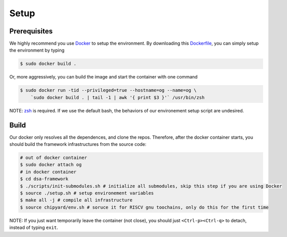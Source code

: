 Setup
========================================================

Prerequisites
-------------

We highly recommend you use `Docker <https://docs.docker.com/desktop/install/linux-install/>`__ to setup
the environment. By downloading this `Dockerfile <https://github.com/PolyArch/dsa-framework/blob/micro-tutorial/Dockerfile>`__,
you can simply setup the environment by typing

.. code-block:: shell

     $ sudo docker build .


Or, more aggressively, you can build the image and start the container with one command

.. code-block:: shell

     $ sudo docker run -tid --privileged=true --hostname=og --name=og \
         `sudo docker build . | tail -1 | awk '{ print $3 }'` /usr/bin/zsh

NOTE: `zsh <https://www.zsh.org/>`__ is required. If we use the default bash,
the behaviors of our environement setup script are undesired.


Build
-----

Our docker only resolves all the dependences, and clone the repos. Therefore, after the docker
container starts, you should build the framework infrastructures from the source code:

.. code-block:: shell

      # out of docker container
      $ sudo docker attach og
      # in docker container
      $ cd dsa-framework
      $ ./scripts/init-submodules.sh # initialize all submodules, skip this step if you are using Docker
      $ source ./setup.sh # setup environement variables
      $ make all -j # compile all infrastructure
      $ source chipyard/env.sh # soruce it for RISCV gnu toochains, only do this for the first time

NOTE: If you just want temporarily leave the container (not close),
you should just ``<Ctrl-p><Ctrl-q>`` to detach, instead of typing ``exit``.

